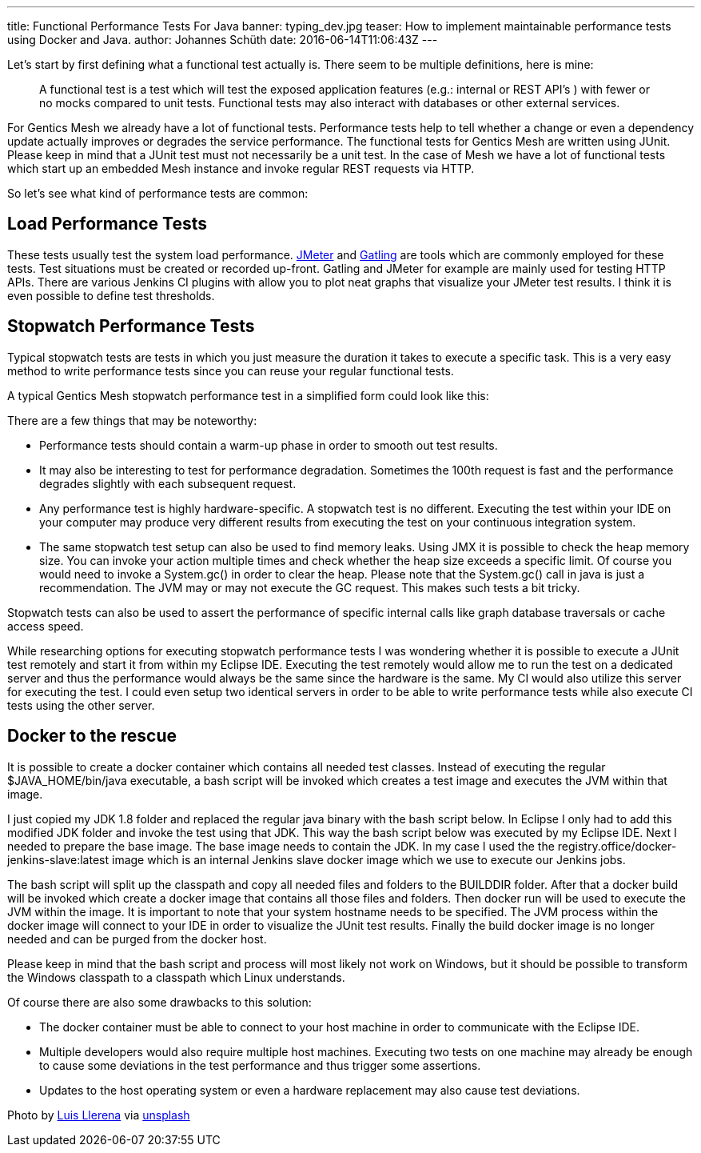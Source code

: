 ---
title: Functional Performance Tests For Java
banner: typing_dev.jpg
teaser: How to implement maintainable performance tests using Docker and Java.
author: Johannes Schüth
date: 2016-06-14T11:06:43Z
---


Let's start by first defining what a functional test actually is. There seem to be multiple definitions, here is mine:

> A functional test is a test which will test the exposed application features (e.g.: internal or REST API's ) with fewer or no mocks compared to unit tests. Functional tests may also interact with databases or other external services.

For Gentics Mesh we already have a lot of functional tests. Performance tests help to tell whether a change or even a dependency update actually improves or degrades the service performance. The functional tests for Gentics Mesh are written using JUnit. Please keep in mind that a JUnit test must not necessarily be a unit test. In the case of Mesh we have a lot of functional tests which start up an embedded Mesh instance and invoke regular REST requests via HTTP.

So let's see what kind of performance tests are common:

== Load Performance Tests

These tests usually test the system load performance. link:http://jmeter.apache.org/index.html[JMeter] and link:http://gatling.io/[Gatling] are tools which are commonly employed for these tests. Test situations must be created or recorded up-front. Gatling and JMeter for example are mainly used for testing HTTP APIs. There are various Jenkins CI plugins with allow you to plot neat graphs that visualize your JMeter test results. I think it is even possible to define test thresholds.

== Stopwatch Performance Tests

Typical stopwatch tests are tests in which you just measure the duration it takes to execute a specific task. This is a very easy method to write performance tests since you can reuse your regular functional tests.

A typical Gentics Mesh stopwatch performance test in a simplified form could look like this:

There are a few things that may be noteworthy:

* Performance tests should contain a warm-up phase in order to smooth out test results.

* It may also be interesting to test for performance degradation. Sometimes the 100th request is fast and the performance degrades slightly with each subsequent request.

* Any performance test is highly hardware-specific. A stopwatch test is no different. Executing the test within your IDE on your computer may produce very different results from executing the test on your continuous integration system.

* The same stopwatch test setup can also be used to find memory leaks. Using JMX it is possible to check the heap memory size. You can invoke your action multiple times and check whether the heap size exceeds a specific limit. Of course you would need to invoke a System.gc() in order to clear the heap. Please note that the System.gc() call in java is just a recommendation. The JVM may or may not execute the GC request. This makes such tests a bit tricky.

Stopwatch tests can also be used to assert the performance of specific internal calls like graph database traversals or cache access speed.  

While researching options for executing stopwatch performance tests I was wondering whether it is possible to execute a JUnit test remotely and start it from within my Eclipse IDE. Executing the test remotely would allow me to run the test on a dedicated server and thus the performance would always be the same since the hardware is the same. My CI would also utilize this server for executing the test. I could even setup two identical servers in order to be able to write performance tests while also execute CI tests using the other server.

== Docker to the rescue

It is possible to create a docker container which contains all needed test classes. Instead of executing the regular $JAVA_HOME/bin/java executable, a bash script will be invoked which creates a test image and executes the JVM within that image.

I just copied my JDK 1.8 folder and replaced the regular java binary with the bash script below. In Eclipse I only had to add this modified JDK folder and invoke the test using that JDK. This way the bash script below was executed by my Eclipse IDE. Next I needed to prepare the base image. The base image needs to contain the JDK. In my case I used the the registry.office/docker-jenkins-slave:latest image which is an internal Jenkins slave docker image which we use to execute our Jenkins jobs.

The bash script will split up the classpath and copy all needed files and folders to the BUILDDIR folder. After that a docker build will be invoked which create a docker image that contains all those files and folders. Then docker run will be used to execute the JVM within the image. It is important to note that your system hostname needs to be specified. The JVM process within the docker image will connect to your IDE in order to visualize the JUnit test results. Finally the build docker image is no longer needed and can be purged from the docker host.

Please keep in mind that the bash script and process will most likely not work on Windows, but it should be possible to transform the Windows classpath to a classpath which Linux understands.

Of course there are also some drawbacks to this solution:

*  The docker container must be able to connect to your host machine in order to communicate with the Eclipse IDE.

* Multiple developers would also require multiple host machines. Executing two tests on one machine may already be enough to cause some deviations in the test performance and thus trigger some assertions.

* Updates to the host operating system or even a hardware replacement may also cause test deviations.

Photo by link:https://unsplash.com/@albertosaure[Luis Llerena] via link:https://unsplash.com/[unsplash]